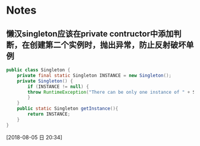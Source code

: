 #+STARTUP: hideall
#+STARTUP: hidestars
#+PROPERTY: CLOCK_INTO_DRAWER t
* Notes
** 懒汉singleton应该在private contructor中添加判断，在创建第二个实例时，抛出异常，防止反射破坏单例 
#+BEGIN_SRC java
public class Singleton {
    private final static Singleton INSTANCE = new Singleton();
    private Singleton() {
        if (INSTANCE != null) {
	    throw RuntimeException("There can be only one instance of " + Singleton.class);
        }
    }
    public static Singleton getInstance(){
        return INSTANCE;
    }
}
#+END_SRC
  [2018-08-05 日 20:34]
